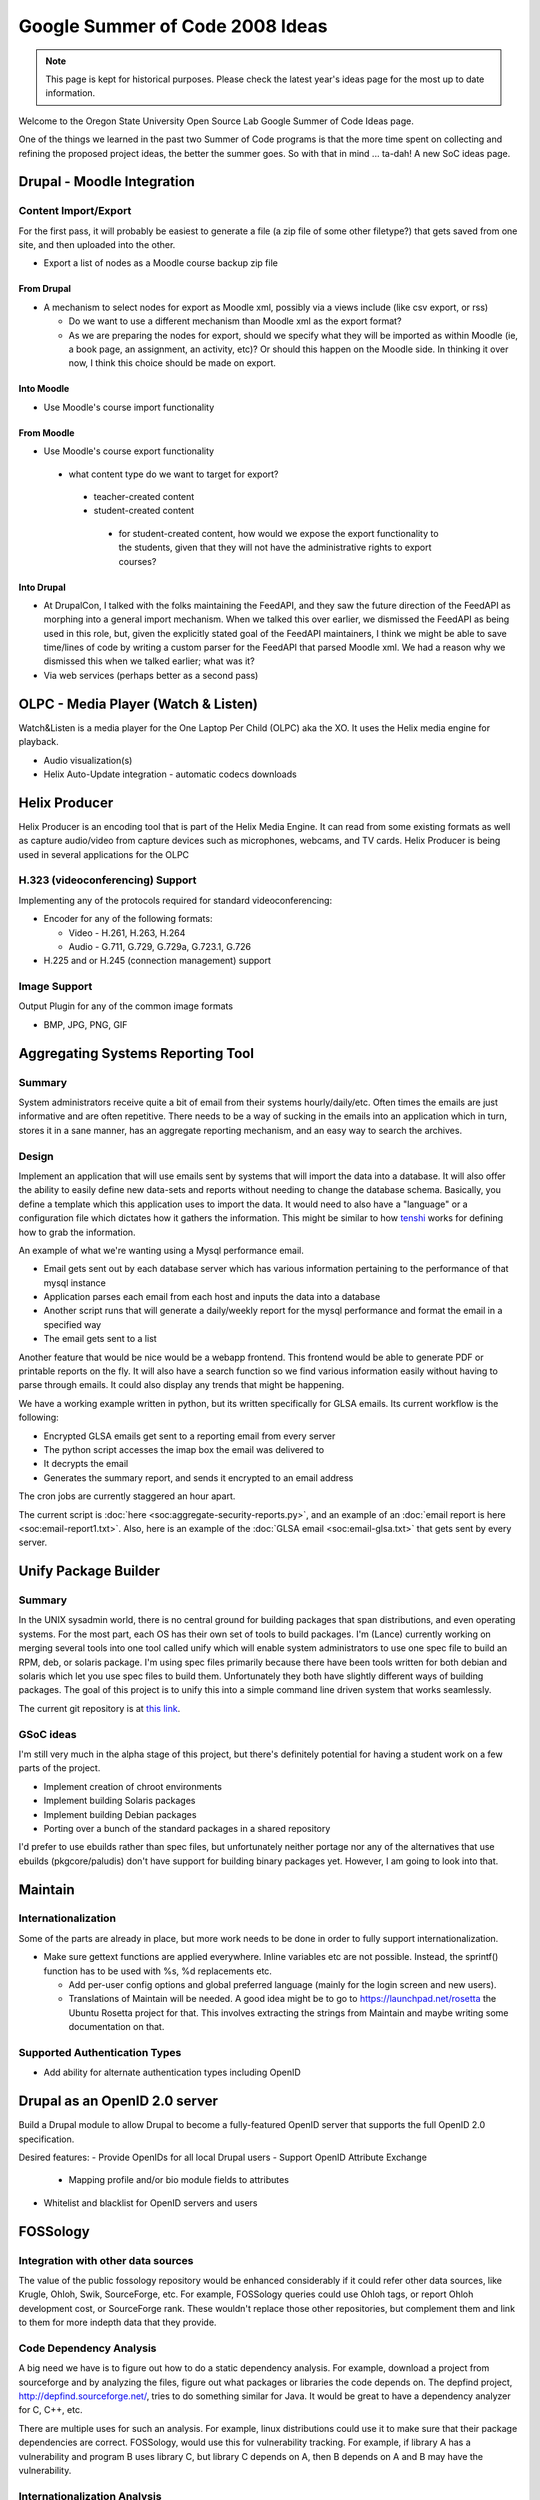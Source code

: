 Google Summer of Code 2008 Ideas
================================

.. note::

  This page is kept for historical purposes. Please check the latest year's
  ideas page for the most up to date information.

Welcome to the Oregon State University Open Source Lab Google Summer of Code
Ideas page.  

One of the things we learned in the past two Summer of Code programs is that the
more time spent on collecting and refining the proposed project ideas, the
better the summer goes.  So with that in mind ... ta-dah!  A new SoC ideas page.

Drupal - Moodle Integration
---------------------------

Content Import/Export
~~~~~~~~~~~~~~~~~~~~~

For the first pass, it will probably be easiest to generate a file (a zip file
of some other filetype?) that gets saved from one site, and then uploaded into
the other.

- Export a list of nodes as a Moodle course backup zip file

From Drupal
^^^^^^^^^^^

- A mechanism to select nodes for export as Moodle xml, possibly via a views
  include (like csv export, or rss)

  - Do we want to use a different mechanism than Moodle xml as the export
    format?
  - As we are preparing the nodes for export, should we specify what they will
    be imported as within Moodle (ie, a book page, an assignment, an activity,
    etc)? Or should this happen on the Moodle side. In thinking it over now, I
    think this choice should be made on export.

Into Moodle
^^^^^^^^^^^

- Use Moodle's course import functionality

From Moodle
^^^^^^^^^^^

- Use Moodle's course export functionality

 - what content type do we want to target for export?

  - teacher-created content
  - student-created content

   - for student-created content, how would we expose the export functionality
     to the students, given that they will not have the administrative rights to
     export courses?

Into Drupal
^^^^^^^^^^^

- At DrupalCon, I talked with the folks maintaining the FeedAPI, and they saw
  the future direction of the FeedAPI as morphing into a general import
  mechanism. When we talked this over earlier, we dismissed the FeedAPI as being
  used in this role, but, given the explicitly stated goal of the FeedAPI
  maintainers, I think we might be able to save time/lines of code by writing a
  custom parser for the FeedAPI that parsed Moodle xml. We had a reason why we
  dismissed this when we talked earlier; what was it?
- Via web services (perhaps better as a second pass)

OLPC - Media Player (Watch & Listen)
------------------------------------
Watch&Listen is a media player for the One Laptop Per Child (OLPC) aka the XO.
It uses the Helix media engine for playback.

- Audio visualization(s)
- Helix Auto-Update integration - automatic codecs downloads

Helix Producer
--------------

Helix Producer is an encoding tool that is part of the Helix Media Engine.  It
can read from some existing formats as well as capture audio/video from capture
devices such as microphones, webcams, and TV cards.  Helix Producer is being
used in several applications for the OLPC

H.323 (videoconferencing) Support
~~~~~~~~~~~~~~~~~~~~~~~~~~~~~~~~~

Implementing any of the protocols required for standard videoconferencing:

- Encoder for any of the following formats:

  - Video - H.261, H.263, H.264
  - Audio - G.711, G.729, G.729a, G.723.1, G.726
- H.225 and or H.245 (connection management) support

Image Support
~~~~~~~~~~~~~

Output Plugin for any of the common image formats

- BMP, JPG, PNG, GIF

Aggregating Systems Reporting Tool
----------------------------------

Summary
~~~~~~~

System administrators receive quite a bit of email from their systems
hourly/daily/etc. Often times the emails are just informative and are often
repetitive. There needs to be a way of sucking in the emails into an application
which in turn, stores it in a sane manner, has an aggregate reporting mechanism,
and an easy way to search the archives.

Design
~~~~~~

Implement an application that will use emails sent by systems that will import
the data into a database. It will also offer the ability to easily define new
data-sets and reports without needing to change the database schema. Basically,
you define a template which this application uses to import the data. It would
need to also have a "language" or a configuration file which dictates how it
gathers the information. This might be similar to how `tenshi`_ works for
defining how to grab the information. 

.. _tenshi: http://www.gentoo.org/proj/en/infrastructure/tenshi/

An example of what we're wanting using a Mysql performance email.

- Email gets sent out by each database server which has various information
  pertaining to the performance of that mysql instance
- Application parses each email from each host and inputs the data into a
  database
- Another script runs that will generate a daily/weekly report for the mysql
  performance and format the email in a specified way
- The email gets sent to a list

Another feature that would be nice would be a webapp frontend. This frontend
would be able to generate PDF or printable reports on the fly. It will also have
a search function so we find various information easily without having to parse
through emails. It could also display any trends that might be happening.

We have a working example written in python, but its written specifically for
GLSA emails. Its current workflow is the following:

- Encrypted GLSA emails get sent to a reporting email from every server
- The python script accesses the imap box the email was delivered to
- It decrypts the email
- Generates the summary report, and sends it encrypted to an email address

The cron jobs are currently staggered an hour apart.

The current script is :doc:`here <soc:aggregate-security-reports.py>`, and an
example of an :doc:`email report is here <soc:email-report1.txt>`. Also, here is
an example of the :doc:`GLSA email <soc:email-glsa.txt>` that gets sent by every
server.

Unify Package Builder
---------------------

Summary
~~~~~~~

In the UNIX sysadmin world, there is no central ground for building packages
that span distributions, and even operating systems. For the most part, each OS
has their own set of tools to build packages. I'm (Lance) currently working on
merging several tools into one tool called unify which will enable system
administrators to use one spec file to build an RPM, deb, or solaris package.
I'm using spec files primarily because there have been tools written for both
debian and solaris which let you use spec files to build them. Unfortunately
they both have slightly different ways of building packages. The goal of this
project is to unify this into a simple command line driven system that works
seamlessly. 

The current git repository is at `this link`_.

.. _this link: http://git.osuosl.org/?p=unify.git;a=summary

GSoC ideas
~~~~~~~~~~

I'm still very much in the alpha stage of this project, but there's definitely
potential for having a student work on a few parts of the project.

- Implement creation of chroot environments
- Implement building Solaris packages
- Implement building Debian packages
- Porting over a bunch of the standard packages in a shared repository

I'd prefer to use ebuilds rather than spec files, but unfortunately neither
portage nor any of the alternatives that use ebuilds (pkgcore/paludis) don't
have support for building binary packages yet. However, I am going to look into
that.

Maintain
--------

Internationalization
~~~~~~~~~~~~~~~~~~~~
Some of the parts are already in place, but more work needs to be done in order
to fully support internationalization.

- Make sure gettext functions are applied everywhere. Inline variables etc are
  not possible. Instead, the sprintf() function has to be used with %s, %d
  replacements etc.

  - Add per-user config options and global preferred language (mainly for the
    login screen and new users).
  - Translations of Maintain will be needed. A good idea might be to go to
    https://launchpad.net/rosetta the Ubuntu Rosetta project for that. This
    involves extracting the strings from Maintain and maybe writing some
    documentation on that.

Supported Authentication Types
~~~~~~~~~~~~~~~~~~~~~~~~~~~~~~
- Add ability for alternate authentication types including OpenID

Drupal as an OpenID 2.0 server
------------------------------

Build a Drupal module to allow Drupal to become a fully-featured OpenID server
that supports the full OpenID 2.0 specification.

Desired features:
- Provide OpenIDs for all local Drupal users
- Support OpenID Attribute Exchange

  - Mapping profile and/or bio module fields to attributes

- Whitelist and blacklist for OpenID servers and users

FOSSology
---------

Integration with other data sources
~~~~~~~~~~~~~~~~~~~~~~~~~~~~~~~~~~~

The value of the public fossology repository would be enhanced considerably if
it could refer other data sources, like Krugle, Ohloh, Swik, SourceForge, etc.
For example, FOSSology queries could use Ohloh tags, or report Ohloh development
cost, or SourceForge rank.  These wouldn't replace those other repositories, but
complement them and link to them for more indepth data that they provide.

Code Dependency Analysis
~~~~~~~~~~~~~~~~~~~~~~~~

A big need we have is to figure out how to do a static dependency analysis.  For
example, download a project from sourceforge and by analyzing the files, figure
out what packages or libraries the code depends on.   The depfind project,
http://depfind.sourceforge.net/, tries to do something similar for Java.  It
would be great to have a dependency analyzer for C, C++, etc.

There are multiple uses for such an analysis.  For example, linux distributions
could use it to make sure that their package dependencies are correct.
FOSSology, would use this for vulnerability tracking.  For example, if library A
has a vulnerability and program B uses library C, but library C depends on A,
then B depends on A and B may have the vulnerability.

Internationalization Analysis
~~~~~~~~~~~~~~~~~~~~~~~~~~~~~

Take a project from sourceforge (or wherever) and looking at the project files,
try and figure out the degree of internationalization.

Code Vulnerabilities
~~~~~~~~~~~~~~~~~~~~

Relate vulnerabilities from the national vulnerability database
(http://nvd.nist.gov/home.cfm) to files in the fossology repository.

Cyber Alerts
~~~~~~~~~~~~

Relate cyber alerts (http://www.us-cert.gov/cas/techalerts/) to files in the
fossology repository.
